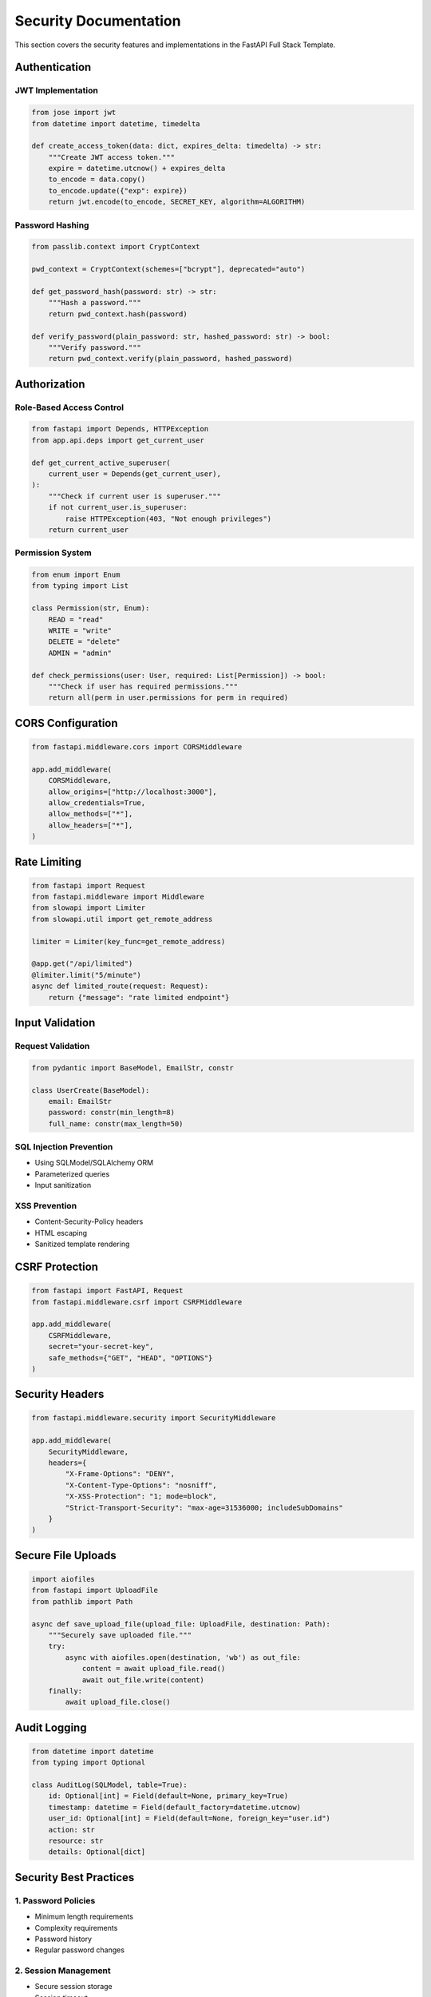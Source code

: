 Security Documentation
======================

This section covers the security features and implementations in the FastAPI Full Stack Template.

Authentication
--------------

JWT Implementation
~~~~~~~~~~~~~~~~~~

.. code-block:: python

    from jose import jwt
    from datetime import datetime, timedelta

    def create_access_token(data: dict, expires_delta: timedelta) -> str:
        """Create JWT access token."""
        expire = datetime.utcnow() + expires_delta
        to_encode = data.copy()
        to_encode.update({"exp": expire})
        return jwt.encode(to_encode, SECRET_KEY, algorithm=ALGORITHM)

Password Hashing
~~~~~~~~~~~~~~~~

.. code-block:: python

    from passlib.context import CryptContext

    pwd_context = CryptContext(schemes=["bcrypt"], deprecated="auto")

    def get_password_hash(password: str) -> str:
        """Hash a password."""
        return pwd_context.hash(password)

    def verify_password(plain_password: str, hashed_password: str) -> bool:
        """Verify password."""
        return pwd_context.verify(plain_password, hashed_password)

Authorization
-------------

Role-Based Access Control
~~~~~~~~~~~~~~~~~~~~~~~~~

.. code-block:: python

    from fastapi import Depends, HTTPException
    from app.api.deps import get_current_user

    def get_current_active_superuser(
        current_user = Depends(get_current_user),
    ):
        """Check if current user is superuser."""
        if not current_user.is_superuser:
            raise HTTPException(403, "Not enough privileges")
        return current_user

Permission System
~~~~~~~~~~~~~~~~~

.. code-block:: python

    from enum import Enum
    from typing import List

    class Permission(str, Enum):
        READ = "read"
        WRITE = "write"
        DELETE = "delete"
        ADMIN = "admin"

    def check_permissions(user: User, required: List[Permission]) -> bool:
        """Check if user has required permissions."""
        return all(perm in user.permissions for perm in required)

CORS Configuration
------------------

.. code-block:: python

    from fastapi.middleware.cors import CORSMiddleware

    app.add_middleware(
        CORSMiddleware,
        allow_origins=["http://localhost:3000"],
        allow_credentials=True,
        allow_methods=["*"],
        allow_headers=["*"],
    )

Rate Limiting
-------------

.. code-block:: python

    from fastapi import Request
    from fastapi.middleware import Middleware
    from slowapi import Limiter
    from slowapi.util import get_remote_address

    limiter = Limiter(key_func=get_remote_address)

    @app.get("/api/limited")
    @limiter.limit("5/minute")
    async def limited_route(request: Request):
        return {"message": "rate limited endpoint"}

Input Validation
----------------

Request Validation
~~~~~~~~~~~~~~~~~~

.. code-block:: python

    from pydantic import BaseModel, EmailStr, constr

    class UserCreate(BaseModel):
        email: EmailStr
        password: constr(min_length=8)
        full_name: constr(max_length=50)

SQL Injection Prevention
~~~~~~~~~~~~~~~~~~~~~~~~

* Using SQLModel/SQLAlchemy ORM
* Parameterized queries
* Input sanitization

XSS Prevention
~~~~~~~~~~~~~~

* Content-Security-Policy headers
* HTML escaping
* Sanitized template rendering

CSRF Protection
---------------

.. code-block:: python

    from fastapi import FastAPI, Request
    from fastapi.middleware.csrf import CSRFMiddleware

    app.add_middleware(
        CSRFMiddleware,
        secret="your-secret-key",
        safe_methods={"GET", "HEAD", "OPTIONS"}
    )

Security Headers
----------------

.. code-block:: python

    from fastapi.middleware.security import SecurityMiddleware

    app.add_middleware(
        SecurityMiddleware,
        headers={
            "X-Frame-Options": "DENY",
            "X-Content-Type-Options": "nosniff",
            "X-XSS-Protection": "1; mode=block",
            "Strict-Transport-Security": "max-age=31536000; includeSubDomains"
        }
    )

Secure File Uploads
-------------------

.. code-block:: python

    import aiofiles
    from fastapi import UploadFile
    from pathlib import Path

    async def save_upload_file(upload_file: UploadFile, destination: Path):
        """Securely save uploaded file."""
        try:
            async with aiofiles.open(destination, 'wb') as out_file:
                content = await upload_file.read()
                await out_file.write(content)
        finally:
            await upload_file.close()

Audit Logging
-------------

.. code-block:: python

    from datetime import datetime
    from typing import Optional

    class AuditLog(SQLModel, table=True):
        id: Optional[int] = Field(default=None, primary_key=True)
        timestamp: datetime = Field(default_factory=datetime.utcnow)
        user_id: Optional[int] = Field(default=None, foreign_key="user.id")
        action: str
        resource: str
        details: Optional[dict]

Security Best Practices
-----------------------

1. Password Policies
~~~~~~~~~~~~~~~~~~~~

* Minimum length requirements
* Complexity requirements
* Password history
* Regular password changes

2. Session Management
~~~~~~~~~~~~~~~~~~~~~

* Secure session storage
* Session timeout
* Session invalidation
* Concurrent session control

3. Error Handling
~~~~~~~~~~~~~~~~~

* Generic error messages
* Detailed internal logging
* Secure error pages
* No sensitive data in errors

4. Data Protection
~~~~~~~~~~~~~~~~~~

* Encryption at rest
* Encryption in transit
* Secure key management
* Data backup and recovery

5. Access Control
~~~~~~~~~~~~~~~~~

* Principle of least privilege
* Role-based access control
* Regular access reviews
* Audit trails

6. Monitoring and Alerts
~~~~~~~~~~~~~~~~~~~~~~~~

* Security event logging
* Real-time alerts
* Performance monitoring
* Anomaly detection

7. Compliance
~~~~~~~~~~~~~

* GDPR compliance
* Data privacy
* Security standards
* Regular audits


